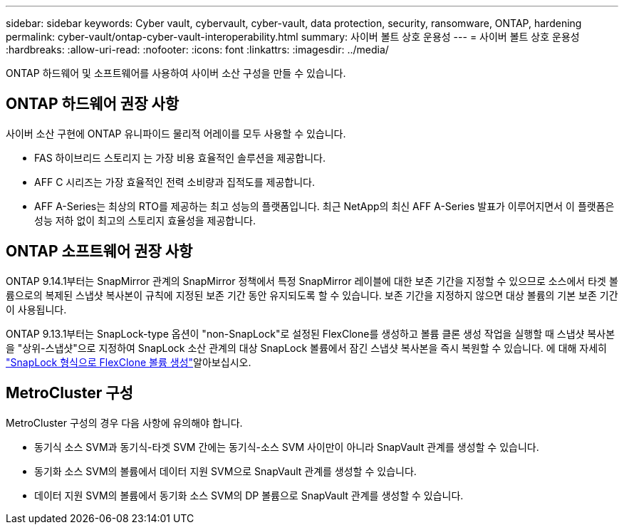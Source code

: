 ---
sidebar: sidebar 
keywords: Cyber vault, cybervault, cyber-vault, data protection, security, ransomware, ONTAP, hardening 
permalink: cyber-vault/ontap-cyber-vault-interoperability.html 
summary: 사이버 볼트 상호 운용성 
---
= 사이버 볼트 상호 운용성
:hardbreaks:
:allow-uri-read: 
:nofooter: 
:icons: font
:linkattrs: 
:imagesdir: ../media/


[role="lead"]
ONTAP 하드웨어 및 소프트웨어를 사용하여 사이버 소산 구성을 만들 수 있습니다.



== ONTAP 하드웨어 권장 사항

사이버 소산 구현에 ONTAP 유니파이드 물리적 어레이를 모두 사용할 수 있습니다.

* FAS 하이브리드 스토리지 는 가장 비용 효율적인 솔루션을 제공합니다.
* AFF C 시리즈는 가장 효율적인 전력 소비량과 집적도를 제공합니다.
* AFF A-Series는 최상의 RTO를 제공하는 최고 성능의 플랫폼입니다. 최근 NetApp의 최신 AFF A-Series 발표가 이루어지면서 이 플랫폼은 성능 저하 없이 최고의 스토리지 효율성을 제공합니다.




== ONTAP 소프트웨어 권장 사항

ONTAP 9.14.1부터는 SnapMirror 관계의 SnapMirror 정책에서 특정 SnapMirror 레이블에 대한 보존 기간을 지정할 수 있으므로 소스에서 타겟 볼륨으로의 복제된 스냅샷 복사본이 규칙에 지정된 보존 기간 동안 유지되도록 할 수 있습니다. 보존 기간을 지정하지 않으면 대상 볼륨의 기본 보존 기간이 사용됩니다.

ONTAP 9.13.1부터는 SnapLock-type 옵션이 "non-SnapLock"로 설정된 FlexClone를 생성하고 볼륨 클론 생성 작업을 실행할 때 스냅샷 복사본을 "상위-스냅샷"으로 지정하여 SnapLock 소산 관계의 대상 SnapLock 볼륨에서 잠긴 스냅샷 복사본을 즉시 복원할 수 있습니다. 에 대해 자세히 link:https://docs.netapp.com/us-en/ontap/volumes/create-flexclone-task.html?q=volume+clone["SnapLock 형식으로 FlexClone 볼륨 생성"^]알아보십시오.



== MetroCluster 구성

MetroCluster 구성의 경우 다음 사항에 유의해야 합니다.

* 동기식 소스 SVM과 동기식-타겟 SVM 간에는 동기식-소스 SVM 사이만이 아니라 SnapVault 관계를 생성할 수 있습니다.
* 동기화 소스 SVM의 볼륨에서 데이터 지원 SVM으로 SnapVault 관계를 생성할 수 있습니다.
* 데이터 지원 SVM의 볼륨에서 동기화 소스 SVM의 DP 볼륨으로 SnapVault 관계를 생성할 수 있습니다.


